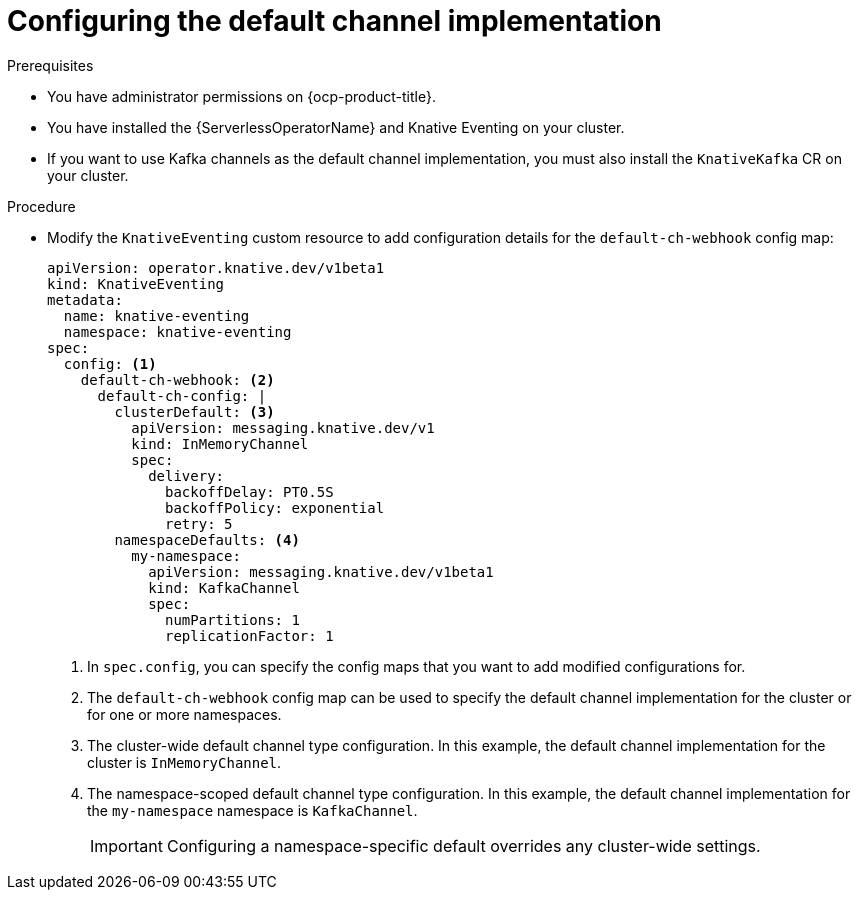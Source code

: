 // Module included in the following assemblies:
//
//  * serverless/eventing/channels/serverless-channel-default.adoc

:_content-type: PROCEDURE
[id="serverless-channel-default_{context}"]
= Configuring the default channel implementation

.Prerequisites

* You have administrator permissions on {ocp-product-title}.
* You have installed the {ServerlessOperatorName} and Knative Eventing on your cluster.
* If you want to use Kafka channels as the default channel implementation, you must also install the `KnativeKafka` CR on your cluster.

.Procedure

* Modify the `KnativeEventing` custom resource to add configuration details for the `default-ch-webhook` config map:
+
[source,yaml]
----
apiVersion: operator.knative.dev/v1beta1
kind: KnativeEventing
metadata:
  name: knative-eventing
  namespace: knative-eventing
spec:
  config: <1>
    default-ch-webhook: <2>
      default-ch-config: |
        clusterDefault: <3>
          apiVersion: messaging.knative.dev/v1
          kind: InMemoryChannel
          spec:
            delivery:
              backoffDelay: PT0.5S
              backoffPolicy: exponential
              retry: 5
        namespaceDefaults: <4>
          my-namespace:
            apiVersion: messaging.knative.dev/v1beta1
            kind: KafkaChannel
            spec:
              numPartitions: 1
              replicationFactor: 1
----
<1> In `spec.config`, you can specify the config maps that you want to add modified configurations for.
<2> The `default-ch-webhook` config map can be used to specify the default channel implementation for the cluster or for one or more namespaces.
<3> The cluster-wide default channel type configuration. In this example, the default channel implementation for the cluster is `InMemoryChannel`.
<4> The namespace-scoped default channel type configuration. In this example, the default channel implementation for the `my-namespace` namespace is `KafkaChannel`.
+
[IMPORTANT]
====
Configuring a namespace-specific default overrides any cluster-wide settings.
====
